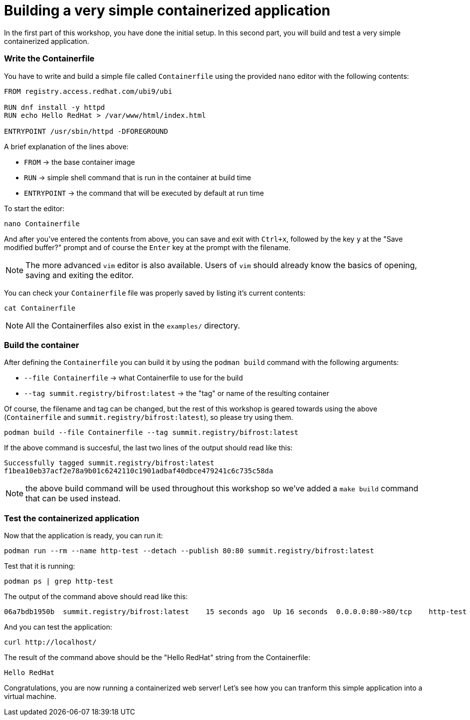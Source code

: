 = Building a very simple containerized application

In the first part of this workshop, you have done the initial setup. In this second part,
you will build and test a very simple containerized application.

[#write]
=== Write the Containerfile

You have to write and build a simple file called `Containerfile` using the provided `nano`
editor with the following contents:

[source,dockerfile]
----
FROM registry.access.redhat.com/ubi9/ubi

RUN dnf install -y httpd
RUN echo Hello RedHat > /var/www/html/index.html

ENTRYPOINT /usr/sbin/httpd -DFOREGROUND
----

A brief explanation of the lines above:

  * `FROM` -> the base container image
  * `RUN` -> simple shell command that is run in the container at build time
  * `ENTRYPOINT` -> the command that will be executed by default at run time

To start the editor:

[source,bash]
----
nano Containerfile
----

And after you've entered the contents from above, you can save and exit with `Ctrl+x`, followed by
the key `y` at the "Save modified buffer?" prompt and of course the `Enter` key at the prompt
with the filename.

NOTE: The more advanced `vim` editor is also available. Users of `vim` should already know the basics
of opening, saving and exiting the editor.

You can check your `Containerfile` file was properly saved by listing it's current contents:

[source,bash]
----
cat Containerfile
----

NOTE: All the Containerfiles also exist in the `examples/` directory.

[#build]
=== Build the container

After defining the `Containerfile` you can build it by using the `podman build` command with
the following arguments:

  * `--file Containerfile` -> what Containerfile to use for the build
  * `--tag summit.registry/bifrost:latest` -> the "tag" or name of the resulting container

Of course, the filename and tag can be changed, but the rest of this workshop is geared towards using
the above (`Containerfile` and `summit.registry/bifrost:latest`), so please try using them.

----
podman build --file Containerfile --tag summit.registry/bifrost:latest
----

If the above command is succesful, the last two lines of the output should read like this:

----
Successfully tagged summit.registry/bifrost:latest
f1bea10eb37acf2e78a9b01c6242110c1901adbaf40dbce479241c6c735c58da
----

NOTE: the above build command will be used throughout this workshop so we've
added a `make build` command that can be used instead.

[#test]
=== Test the containerized application

Now that the application is ready, you can run it:

[source,bash]
----
podman run --rm --name http-test --detach --publish 80:80 summit.registry/bifrost:latest
----

Test that it is running:

[source,bash]
----
podman ps | grep http-test
----

The output of the command above should read like this:

----
06a7bdb1950b  summit.registry/bifrost:latest    15 seconds ago  Up 16 seconds  0.0.0.0:80->80/tcp    http-test
----

And you can test the application:

[source,bash]
----
curl http://localhost/
----

The result of the command above should be the "Hello RedHat" string from the Containerfile:

----
Hello RedHat
----

Congratulations, you are now running a containerized web server! Let's see how you can tranform this simple application into a virtual machine.
